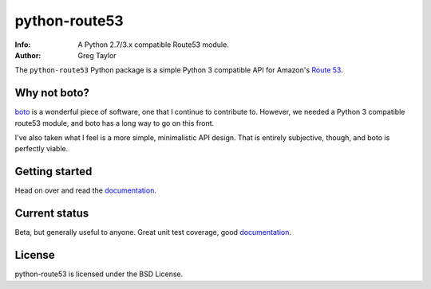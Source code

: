 python-route53
==============

:Info: A Python 2.7/3.x compatible Route53 module.
:Author: Greg Taylor

The ``python-route53`` Python package is a simple Python 3 compatible API for
Amazon's `Route 53`_.

Why not boto?
-------------

boto_ is a wonderful piece of software, one that I continue to contribute to.
However, we needed a Python 3 compatible route53 module, and boto has a long
way to go on this front.

I've also taken what I feel is a more simple, minimalistic API design. That
is entirely subjective, though, and boto is perfectly viable.

Getting started
---------------

Head on over and read the documentation_.

Current status
--------------

Beta, but generally useful to anyone. Great unit test coverage, good
documentation_.

License
-------

python-route53 is licensed under the BSD License.


.. _Route 53: http://aws.amazon.com/route53/
.. _boto: http://docs.pythonboto.org/
.. _issue tracker: https://github.com/gtaylor/python-route53/issues
.. _documentation: https://python-route53.readthedocs.org